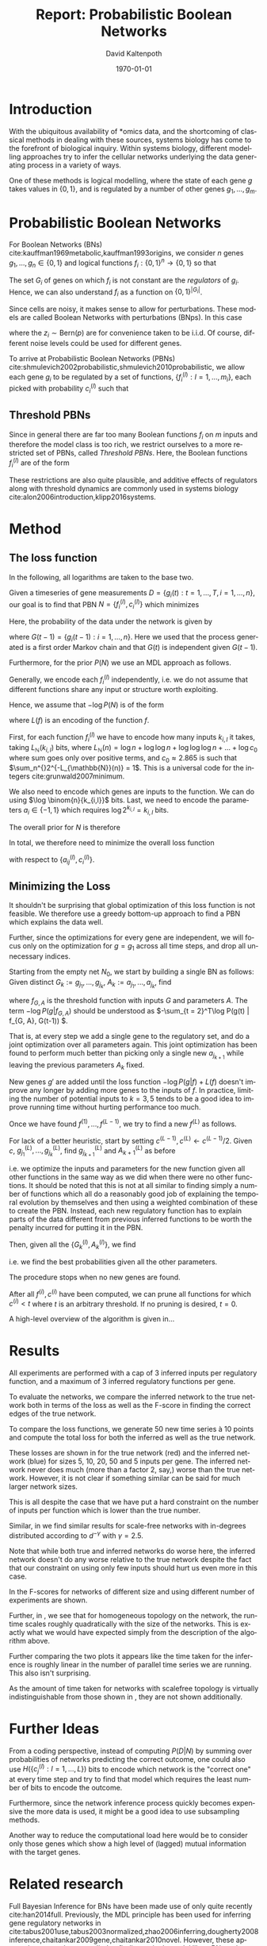 #+TITLE:     Report: Probabilistic Boolean Networks
#+AUTHOR:    David Kaltenpoth
#+DATE:      \today
#+LANGUAGE:  en
#+LATEX_HEADER: \input{/home/dk/Dropbox/preamble.tex}
#+LATEX_HEADER: \usepackage{subfig}
#+LATEX_HEADER: \usepackage{float}

#+STARTUP: oddeven

#+OPTIONS:   H:2 toc:nil

# the following allow us to selectively choose headlines to export or not
#+SELECT_TAGS: export
#+EXCLUDE_TAGS: noexport

* Introduction
  With the ubiquitous availability of *omics data, and the shortcoming of classical methods in dealing with these sources, systems biology has come to the forefront of biological inquiry.
  Within systems biology, different modelling approaches try to infer the cellular networks underlying the data generating process in a variety of ways.

  One of these methods is logical modelling, where the state of each gene \(g\) takes values in \(\left\{ 0,1 \right\}\), and is regulated by a number of other genes \(g_{1},\dots,g_m\).
* Probabilistic Boolean Networks
  For Boolean Networks (BNs) cite:kauffman1969metabolic,kauffman1993origins, we consider \(n\) genes \(g_1,\dots,g_n \in \left\{ 0,1 \right\}\) and logical functions \(f_{i} : \left\{ 0,1 \right\}^n \rightarrow \left\{ 0, 1 \right\} \) so that
  #+BEGIN_EXPORT latex
  \begin{align*}
  g_i(t+1) = f_i(g_1(t),...,g_m(t)).
  \end{align*}
  #+END_EXPORT
  The set \(G_i\) of genes on which \(f_i\) is not constant are the /regulators/ of \(g_i\). Hence, we can also understand \(f_i\) as a function on \(\left\{ 0,1 \right\}^{\left| G_i \right|}\).

  Since cells are noisy, it makes sense to allow for perturbations. These models are called Boolean Networks with perturbations (BNps). In this case
  #+BEGIN_EXPORT latex
  \begin{align*}
  g_i(t+1) = f_i(g_1(t),...,g_m(t)) \oplus z_i
  \end{align*}
  #+END_EXPORT
  where the \(z_i \sim \text{Bern}(p)\) are for convenience taken to be i.i.d. Of course, different noise levels could be used for different genes.

  To arrive at Probabilistic Boolean Networks (PBNs) cite:shmulevich2002probabilistic,shmulevich2010probabilistic, we allow each gene \(g_i\) to be regulated by a set of functions, \(\left\{ f_i^{(l)} : l = 1,...,m_i \right\}\), each picked with probability \(c_i^{(l)}\) such that
  #+BEGIN_EXPORT latex
  \begin{align*}
  g_i(t+1) = f_i^{(l)}\left(g_1(t),...,g_m(t)\right) \oplus z_i \text{ with probability } c_i^{(l)}.
  \end{align*}
  #+END_EXPORT
** Threshold PBNs
   Since in general there are far too many Boolean functions \(f_i\) on \(m\) inputs and therefore the model class is too rich, we restrict ourselves to a more restricted set of PBNs, called /Threshold PBNs/. Here, the Boolean functions \(f_i^{(l)}\) are of the form
   #+BEGIN_EXPORT latex
   \begin{align*}
   f_i^{(l)}\left( g_1,...,g_m\right) = \left\{
     \begin{array}{cc}
       1, & \sum_{j = 1}^ma_{ij}^{(l)}g_j > 0 \\
       0, & \sum_{j = 1}^ma_{ij}^{(l)}g_j < 0 \\
       g_i, & \text{ otherwise}
     \end{array}\right.
   \end{align*}
   #+END_EXPORT
   These restrictions are also quite plausible, and additive effects of regulators along with threshold dynamics are commonly used in systems biology cite:alon2006introduction,klipp2016systems.
* Method
** The loss function
   In the following, all logarithms are taken to the base two.

   Given a timeseries of gene measurements \(D = \left\{ g_i(t) : t = 1,...,T, i = 1,...,n \right\}\),
   our goal is to find that PBN \(N = \left\{ f_i^{(l)}, c_i^{(l)} \right\}\) which minimizes
   #+BEGIN_EXPORT latex
   \begin{align*}
   -\log P(N | D) = -\log P(D | N) - \log P(N).
   \end{align*}
   #+END_EXPORT
   Here, the probability of the data under the network is given by
   #+BEGIN_EXPORT latex
   \begin{align*}
     P(D | N) &= \prod_{t = 2}^{T} \prod_{i = 1}^m P\left(g_i(t) | G(t-1), N\right) \\
              &= \prod_{t = 2}^{T} \prod_{i = 1}^m \left( p \sum_{l = 1}^{m_i} c_i^{(l)}1_{f_i^{(l)}(G(t-1)) = g_i(t)} + (1-p) \sum_{l = 1}^{m_i} c_i^{(l)}1_{f_i^{(l)}(G(t-1)) \neq g_i(t)} \right),
   \end{align*}
   #+END_EXPORT
   where \(G(t-1) = \left\{ g_i(t-1) : i = 1,...,n \right\}\). Here we used that the process generated is a first order Markov chain and that \(G(t)\) is independent given \(G(t-1)\).

   Furthermore, for the prior \(P(N)\) we use an MDL approach as follows.

   Generally, we encode each \(f_i^{(l)}\) independently, i.e. we do not assume that different functions share any input or structure worth exploiting.

   Hence, we assume that \(-\log P(N)\) is of the form
   #+BEGIN_EXPORT latex
   \begin{align*}
   -\log P(N) = \sum_{i, l}^{} L(f_i^{(l)})
   \end{align*}
   #+END_EXPORT
   where \(L(f)\) is an encoding of the function \(f\).


   First, for each function \(f_{i}^{(l)}\) we have to encode how many inputs \(k_{i,l}\) it takes, taking \(L_{\mathbb{N}}(k_{i,l})\) bits, where \(L_{\mathbb{N}}(n) = \log n + \log\log n + \log\log\log n + ... + \log c_0 \) where sum goes only over positive terms, and \(c_0 \approx 2.865\) is such that \(\sum_n^{}2^{-L_{\mathbb{N}}(n)} = 1\). This is a universal code for the integers cite:grunwald2007minimum.

   We also need to encode which genes are inputs to the function. We can do using \(\log \binom{n}{k_{i,l}}\) bits. Last, we need to encode the parameters \(a_i \in \left\{ -1, 1 \right\}\) which requires \(\log 2^{k_{i,l}} = k_{i,l}\) bits.

   The overall prior for \(N\) is therefore
   #+BEGIN_EXPORT latex
   \begin{align*}
   -\log P(N) = \sum_{i = 1}^m \left( \sum_{l = 1}^{m_i} L_{\mathbb{N}}(k_{i,l}) + \log \binom{n}{k_{i,l}} + k_{i,l} \right)
   \end{align*}
   #+END_EXPORT

   In total, we therefore need to minimize the overall loss function
   #+BEGIN_EXPORT latex
   \begin{align*}
     &-\log P(D | N) - \log P(N) \\
     = &\prod_{t = 2}^{T} \prod_{i = 1}^m \left( p \sum_{l = 1}^{m_i} c_i^{(l)}1_{f_i^{(l)}(\left\{ g_j(t-1) \right\}) = g_i(t)} + (1-p) \sum_{l = 1}^{m_i} c_i^{(l)}1_{f_i^{(l)}(\left\{ g_j(t-1) \right\}) \neq g_i(t)} \right)\\
     &+ \sum_{i = 1}^m \left( \sum_{l = 1}^{m_i} L_{\mathbb{N}}(k_{i,l}) \log \binom{n}{k_{i,l}} + k_{i,l} \right)
   \end{align*}
   #+END_EXPORT
   with respect to \(\left\{ a_{ij}^{(l)}, c_i^{(l)} \right\}\).
** Minimizing the Loss
   It shouldn't be surprising that global optimization of this loss function is not feasible.
   We therefore use a greedy bottom-up approach to find a PBN which explains the data well.

   Further, since the optimizations for every gene are independent, we will focus only on the optimization for \(g = g_1\) across all time steps, and drop all unnecessary indices.

   Starting from the empty net \(N_0\), we start by building a single BN as follows:
   Given distinct \(G_k := g_{j_1},...,g_{j_k}\), \(A_k := a_{j_1},...,a_{j_k}\), find
   #+BEGIN_EXPORT latex
   \begin{align*}
   g_{j_{k+1}}, A_{k+1} := \argmin_{g', A'} \left(  -\log P\left(g | f_{(G_k, g'), A'}\right) + L(f_{(G_k, g'), A'}) \right),
   \end{align*}
   #+END_EXPORT
   where \(f_{G, A}\) is the threshold function with inputs \(G\) and parameters \(A\). The term \(-\log P(g | f_{G, A})\) should be understood as \(-\sum_{t = 2}^T\log P(g(t) | f_{G, A}, G(t-1)) \).

   That is, at every step we add a single gene to the regulatory set, and do a joint optimization over all parameters again.
   This joint optimization has been found to perform much better than picking only a single new \(a_{j_{k+1}}\) while leaving the previous parameters \(A_k\) fixed.

   New genes \(g'\) are added until the loss function \(-\log P(g | f) + L(f)\) doesn't improve any longer by adding more genes to the inputs of \(f\). In practice, limiting the number of potential inputs to \(k = 3, 5\) tends to be a good idea to improve running time without hurting performance too much.

   Once we have found \(f^{(1)},...,f^{(L-1)}\), we try to find a new \(f^{(L)}\) as follows.

   For lack of a better heuristic, start by setting \(c^{(L-1)}, c^{(L)} \leftarrow c^{(L-1)}/2\).
   Given \(c\), \(g^{(L)}_{j_1},...,g^{(L)}_{j_k}\), find \(g^{(L)}_{j_{k+1}}\) and \(A^{(L)}_{k+1}\) as before
   #+BEGIN_EXPORT latex
   \begin{align*}
     &g^{(L)}_{j_{k+1}}, A^{(L)}_{k+1} :=\\
     &\argmin_{g', A'} \left(  -\log P\left(g | \left\{ f^{(l)},  f^{(L)}_{(G^{(L)}_k, g'), A'} \right\}\right) -\log P\left(\left\{ f^{(l)}, f^{(L)}_{(G^{(L)}_k, g'), A'} \right\}\right) \right),
   \end{align*}
   #+END_EXPORT
   i.e. we optimize the inputs and parameters for the new function given all other functions in the same way as we did when there were no other functions. It should be noted that this is not at all similar to finding simply a number of functions which all do a reasonably good job of explaining the temporal evolution by themselves and then using a weighted combination of these to create the PBN. Instead, each new regulatory function has to explain parts of the data different from previous inferred functions to be worth the penalty incurred for putting it in the PBN.

   Then, given all the \(\left\{ G_k^{(l)}, A_k^{(l)} \right\}\), we find
   #+BEGIN_EXPORT latex
   \begin{align*}
   c := \argmin_{c'} \left( - \log P\left(g | \left\{ f^{(i)} \right\}, c'\right) - \log P\left(\left\{ f^{(i)} \right\}, c'\right) \right),
   \end{align*}
   #+END_EXPORT
   i.e. we find the best probabilities given all the other parameters.

   The procedure stops when no new genes are found.

   After all \(f^{(i)}, c^{(i)}\) have been computed, we can prune all functions for which \(c^{(i)} < t\) where \(t\) is an arbitrary threshold. If no pruning is desired, \(t = 0\).

   A high-level overview of the algorithm is given in...
* Results
  All experiments are performed with a cap of \(3\) inferred inputs per regulatory function, and a maximum of \(3\) inferred regulatory functions per gene.

  To evaluate the networks, we compare the inferred network to the true network both in terms of the loss as well as the F-score in finding the correct edges of the true network.

  To compare the loss functions, we generate 50 new time series à 10 points and compute the total loss for both the inferred as well as the true network.

  These losses are shown in \Cref{fig:losses1} for the true network (red) and the inferred network (blue) for sizes 5, 10, 20, 50 and 5 inputs per gene.
  The inferred network never does much (more than a factor 2, say,) worse than the true network. However, it is not clear if something similar can be said for much larger network sizes.

  This is all despite the case that we have put a hard constraint on the number of inputs per function which is lower than the true number.

  #+BEGIN_EXPORT latex
  \begin{figure}[H]
    \centering
    \subfloat{\includegraphics[scale=.40]{R/plots/losses-k-5_e-20_topology-homogeneous.png}}%
    \subfloat{\includegraphics[scale=.40]{R/plots/losses-k-5_e-50_topology-homogeneous.png}}%
    \caption{Losses for true (red) and inferred (blue) networks for \(n=5, 10, 20, 50\) genes using a scalefree topology with exponent 2.5. Left: 20 timeseries à 10 points. Right: 50 timeseries à 10 points.}\\%
    \label{fig:losses1}
    \subfloat{\includegraphics[scale=.40]{R/plots/losses-k-5_e-20_topology-scale_free.png}}%
    \subfloat{\includegraphics[scale=.40]{R/plots/losses-k-5_e-50_topology-scale_free.png}}%
    \caption{Losses for true (red) and inferred (blue) networks for \(n=5, 10, 20, 50\) genes using a scalefree topology with exponent 2.5. Left: 20 timeseries à 10 points. Right: 50 timeseries à 10 points.}
    \label{fig:losses2}
  \end{figure}
  #+END_EXPORT

  Similar, in \Cref{fig:losses2} we find similar results for scale-free networks with in-degrees distributed according to \(d^{-\gamma}\) with \(\gamma = 2.5\).

  #+BEGIN_EXPORT latex
  \begin{figure}[H]
    \centering
    \subfloat{\includegraphics[scale=.40]{R/plots/fscore-homogeneous.png}}%
    \subfloat{\includegraphics[scale=.40]{R/plots/fscore-scale_free.png}}%
    \caption{F-score of the inferred network for sizes \(n=5, 10 , 20, 50\). Left: Homogeneous topology. Right: Scalefree topology.}\\%
    \label{fig:f1}
  \end{figure}
  #+END_EXPORT

  Note that while both true and inferred networks do worse here, the inferred network doesn't do any worse relative to the true network despite the fact that our constraint on using only few inputs should hurt us even more in this case.

  In \Cref{fig:f1} the F-scores for networks of different size and using different number of experiments are shown.

  Further, in \Cref{fig:times}, we see that for homogeneous topology on the network, the runtime scales roughly quadratically with the size of the networks. This is exactly what we would have expected simply from the description of the algorithm above.

  Further comparing the two plots it appears like the time taken for the inference is roughly linear in the number of parallel time series we are running. This also isn't surprising.

  As the amount of time taken for networks with scalefree topology is virtually indistinguishable from those shown in \Cref{fig:times}, they are not shown additionally.

  #+BEGIN_EXPORT latex
  \begin{figure}[t]
    \centering
    \subfloat{\includegraphics[scale=.40]{R/plots/times-k-5_e-20_topology-homogeneous.png}}%
    \subfloat{\includegraphics[scale=.40]{R/plots/times-k-5_e-50_topology-homogeneous.png}}\\%
    \caption{Times for network inference in seconds for \(n=5, 10, 20, 50\) genes using homogeneous topology. Left: 20 timeseries à 10 points. Right: 50 timeseries à 10 points.}
    \label{fig:times}
  \end{figure}
  #+END_EXPORT
* Further Ideas
  From a coding perspective, instead of computing \(P(D | N)\) by summing over probabilities of networks predicting the correct outcome, one could also use \(H\left(\left\{ c_j^{(l)} : l = 1,...,L \right\}\right)\) bits to encode which network is the "correct one" at every time step and try to find that model which requires the least number of bits to encode the outcome.

  Furthermore, since the network inference process quickly becomes expensive the more data is used, it might be a good idea to use subsampling methods.

  Another way to reduce the computational load here would be to consider only those genes which show a high level of (lagged) mutual information with the target genes.
* Related research
  Full Bayesian Inference for BNs have been made use of only quite recently cite:han2014full.
  Previously, the MDL principle has been used for inferring gene regulatory networks in cite:tabus2001use,tabus2003normalized,zhao2006inferring,dougherty2008inference,chaitankar2009gene,chaitankar2010novel. However, these approaches were always applied to finding a single model like a BNp rather than a combination of BNs as in a PBN.
  Previous attempts at inferring PBNs from timeseries data were cite:marshall2006temporal,marshall2007inference, trying to make use of context switches between different PBNs and inferring one BN for every single such context. However, they required timeseries consisting of hundreds of contiguous measurements and were found to have problems finding context switches even then.
  Another approach by cite:trairatphisan2014optpbn uses logic optimization, with a naive 0-1-loss.
  \printbibliography
